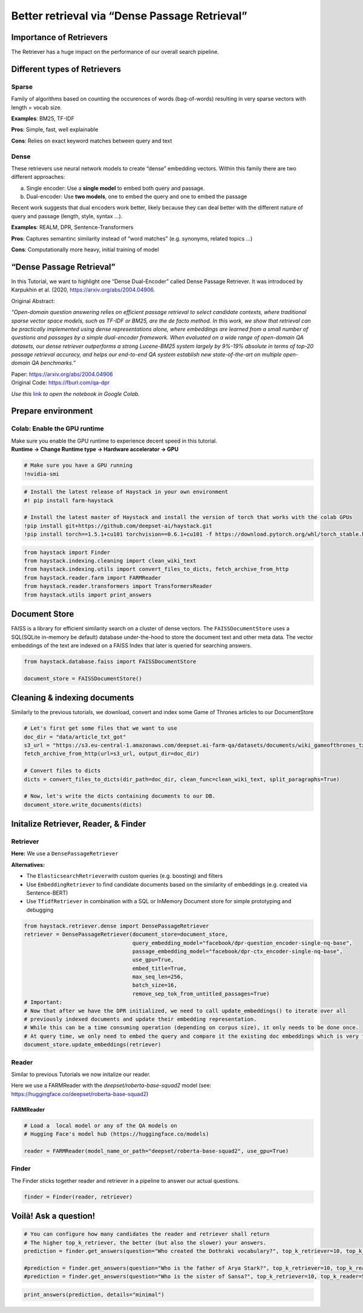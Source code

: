 Better retrieval via “Dense Passage Retrieval”
----------------------------------------------

Importance of Retrievers
~~~~~~~~~~~~~~~~~~~~~~~~

The Retriever has a huge impact on the performance of our overall search
pipeline.

Different types of Retrievers
~~~~~~~~~~~~~~~~~~~~~~~~~~~~~

Sparse
^^^^^^

Family of algorithms based on counting the occurences of words
(bag-of-words) resulting in very sparse vectors with length = vocab
size.

**Examples**: BM25, TF-IDF

**Pros**: Simple, fast, well explainable

**Cons**: Relies on exact keyword matches between query and text

Dense
^^^^^

These retrievers use neural network models to create “dense” embedding
vectors. Within this family there are two different approaches:

a) Single encoder: Use a **single model** to embed both query and
   passage.
b) Dual-encoder: Use **two models**, one to embed the query and one to
   embed the passage

Recent work suggests that dual encoders work better, likely because they
can deal better with the different nature of query and passage (length,
style, syntax …).

**Examples**: REALM, DPR, Sentence-Transformers

**Pros**: Captures semantinc similarity instead of “word matches”
(e.g. synonyms, related topics …)

**Cons**: Computationally more heavy, initial training of model

“Dense Passage Retrieval”
~~~~~~~~~~~~~~~~~~~~~~~~~

In this Tutorial, we want to highlight one “Dense Dual-Encoder” called
Dense Passage Retriever. It was introdoced by Karpukhin et al. (2020,
https://arxiv.org/abs/2004.04906.

Original Abstract:

*“Open-domain question answering relies on efficient passage retrieval
to select candidate contexts, where traditional sparse vector space
models, such as TF-IDF or BM25, are the de facto method. In this work,
we show that retrieval can be practically implemented using dense
representations alone, where embeddings are learned from a small number
of questions and passages by a simple dual-encoder framework. When
evaluated on a wide range of open-domain QA datasets, our dense
retriever outperforms a strong Lucene-BM25 system largely by 9%-19%
absolute in terms of top-20 passage retrieval accuracy, and helps our
end-to-end QA system establish new state-of-the-art on multiple
open-domain QA benchmarks.”*

| Paper: https://arxiv.org/abs/2004.04906
| Original Code: https://fburl.com/qa-dpr

*Use this*
`link <https://colab.research.google.com/github/deepset-ai/haystack/blob/master/tutorials/Tutorial6_Better_Retrieval_via_DPR.ipynb>`__
*to open the notebook in Google Colab.*

Prepare environment
~~~~~~~~~~~~~~~~~~~

Colab: Enable the GPU runtime
^^^^^^^^^^^^^^^^^^^^^^^^^^^^^

| Make sure you enable the GPU runtime to experience decent speed in
  this tutorial.
| **Runtime -> Change Runtime type -> Hardware accelerator -> GPU**

.. code:: ipython3

    # Make sure you have a GPU running
    !nvidia-smi

.. code:: ipython3

    # Install the latest release of Haystack in your own environment 
    #! pip install farm-haystack
    
    # Install the latest master of Haystack and install the version of torch that works with the colab GPUs
    !pip install git+https://github.com/deepset-ai/haystack.git
    !pip install torch==1.5.1+cu101 torchvision==0.6.1+cu101 -f https://download.pytorch.org/whl/torch_stable.html

.. code:: ipython3

    from haystack import Finder
    from haystack.indexing.cleaning import clean_wiki_text
    from haystack.indexing.utils import convert_files_to_dicts, fetch_archive_from_http
    from haystack.reader.farm import FARMReader
    from haystack.reader.transformers import TransformersReader
    from haystack.utils import print_answers

Document Store
~~~~~~~~~~~~~~

FAISS is a library for efficient similarity search on a cluster of dense
vectors. The ``FAISSDocumentStore`` uses a SQL(SQLite in-memory be
default) database under-the-hood to store the document text and other
meta data. The vector embeddings of the text are indexed on a FAISS
Index that later is queried for searching answers.

.. code:: ipython3

    from haystack.database.faiss import FAISSDocumentStore
    
    document_store = FAISSDocumentStore()

Cleaning & indexing documents
~~~~~~~~~~~~~~~~~~~~~~~~~~~~~

Similarly to the previous tutorials, we download, convert and index some
Game of Thrones articles to our DocumentStore

.. code:: ipython3

    # Let's first get some files that we want to use
    doc_dir = "data/article_txt_got"
    s3_url = "https://s3.eu-central-1.amazonaws.com/deepset.ai-farm-qa/datasets/documents/wiki_gameofthrones_txt.zip"
    fetch_archive_from_http(url=s3_url, output_dir=doc_dir)
    
    # Convert files to dicts
    dicts = convert_files_to_dicts(dir_path=doc_dir, clean_func=clean_wiki_text, split_paragraphs=True)
    
    # Now, let's write the dicts containing documents to our DB.
    document_store.write_documents(dicts)

Initalize Retriever, Reader, & Finder
~~~~~~~~~~~~~~~~~~~~~~~~~~~~~~~~~~~~~

Retriever
^^^^^^^^^

**Here:** We use a ``DensePassageRetriever``

**Alternatives:**

-  The ``ElasticsearchRetriever``\ with custom queries (e.g. boosting)
   and filters
-  Use ``EmbeddingRetriever`` to find candidate documents based on the
   similarity of embeddings (e.g. created via Sentence-BERT)
-  Use ``TfidfRetriever`` in combination with a SQL or InMemory Document
   store for simple prototyping and debugging

.. code:: ipython3

    from haystack.retriever.dense import DensePassageRetriever
    retriever = DensePassageRetriever(document_store=document_store,
                                      query_embedding_model="facebook/dpr-question_encoder-single-nq-base",
                                      passage_embedding_model="facebook/dpr-ctx_encoder-single-nq-base",
                                      use_gpu=True,
                                      embed_title=True,
                                      max_seq_len=256,
                                      batch_size=16,
                                      remove_sep_tok_from_untitled_passages=True)
    # Important: 
    # Now that after we have the DPR initialized, we need to call update_embeddings() to iterate over all
    # previously indexed documents and update their embedding representation. 
    # While this can be a time consuming operation (depending on corpus size), it only needs to be done once. 
    # At query time, we only need to embed the query and compare it the existing doc embeddings which is very fast.
    document_store.update_embeddings(retriever)

Reader
^^^^^^

Similar to previous Tutorials we now initalize our reader.

Here we use a FARMReader with the *deepset/roberta-base-squad2* model
(see: https://huggingface.co/deepset/roberta-base-squad2)

FARMReader
''''''''''

.. code:: ipython3

    # Load a  local model or any of the QA models on
    # Hugging Face's model hub (https://huggingface.co/models)
    
    reader = FARMReader(model_name_or_path="deepset/roberta-base-squad2", use_gpu=True)

Finder
^^^^^^

The Finder sticks together reader and retriever in a pipeline to answer
our actual questions.

.. code:: ipython3

    finder = Finder(reader, retriever)

Voilà! Ask a question!
~~~~~~~~~~~~~~~~~~~~~~

.. code:: ipython3

    # You can configure how many candidates the reader and retriever shall return
    # The higher top_k_retriever, the better (but also the slower) your answers. 
    prediction = finder.get_answers(question="Who created the Dothraki vocabulary?", top_k_retriever=10, top_k_reader=5)
    
    #prediction = finder.get_answers(question="Who is the father of Arya Stark?", top_k_retriever=10, top_k_reader=5)
    #prediction = finder.get_answers(question="Who is the sister of Sansa?", top_k_retriever=10, top_k_reader=5)

.. code:: ipython3

    print_answers(prediction, details="minimal")

